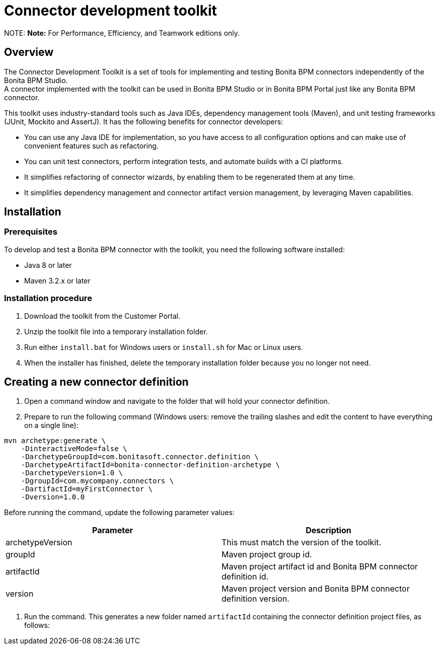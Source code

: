 = Connector development toolkit

NOTE:
*Note:* For Performance, Efficiency, and Teamwork editions only.


== Overview

The Connector Development Toolkit is a set of tools for implementing and testing Bonita BPM connectors independently of the Bonita BPM Studio. +
A connector implemented with the toolkit can be used in Bonita BPM Studio or in Bonita BPM Portal just like any Bonita BPM connector.

This toolkit uses industry-standard tools such as Java IDEs, dependency management tools (Maven), and unit testing frameworks (JUnit, Mockito and AssertJ).
It has the following benefits for connector developers:

* You can use any Java IDE for implementation, so you have access to all configuration options and can make use of convenient features such as refactoring.
* You can unit test connectors, perform integration tests, and automate builds with a CI platforms.
* It simplifies refactoring of connector wizards, by enabling them to be regenerated them at any time.
* It simplifies dependency management and connector artifact version management, by leveraging Maven capabilities.

== Installation

=== Prerequisites

To develop and test a Bonita BPM connector with the toolkit, you need the following software installed:

* Java 8 or later
* Maven 3.2.x or later

=== Installation procedure

. Download the toolkit from the Customer Portal.
. Unzip the toolkit file into a temporary installation folder.
. Run either `install.bat` for Windows users or `install.sh` for Mac or Linux users.
. When the installer has finished, delete the temporary installation folder because you no longer not need.

== Creating a new connector definition

. Open a command window and navigate to the folder that will hold your connector definition.
. Prepare to run the following command (Windows users: remove the trailing slashes and edit the content to have everything on a single line):

[source,bash]
----
mvn archetype:generate \
    -DinteractiveMode=false \
    -DarchetypeGroupId=com.bonitasoft.connector.definition \
    -DarchetypeArtifactId=bonita-connector-definition-archetype \
    -DarchetypeVersion=1.0 \
    -DgroupId=com.mycompany.connectors \
    -DartifactId=myFirstConnector \
    -Dversion=1.0.0
----

Before running the command, update the following parameter values:

|===
| Parameter | Description

| archetypeVersion
| This must match the version of the toolkit.

| groupId
| Maven project group id.

| artifactId
| Maven project artifact id and Bonita BPM connector definition id.

| version
| Maven project version and Bonita BPM connector definition version.
|===

. Run the command. This generates a new folder named `artifactId` containing the connector definition project files, as follows:
```+++<artifactId>+++/ src/main/resources/ category-icon.png connector_definition.xml connector-icon.png pom.xml ``` 4. Configure the `src/main/resources/connector_definition.xml` file to define the connector wizard pages with their inputs, widgets,and outputs (see [Connector widget reference](#widgetTypeReference) for details). 5. Optionally, change the icons for the connector and the connector category in the `src/main/resources` folder. ## Creating a new connector implementation A connector definition can hold multiple implementations so the steps described in this section can be repeated. All implementations will be stored under the definition project folder. **Caution:** Connector implementations that are not located under the definition project folder will not compile. 1. Open a command window and navigate to the folder that contains the connector definition project. 2. Prepare to run the following command (Windows users: remove the trailing slashes and edit the content to have everything on a single line): ```bash mvn archetype:generate \ -DinteractiveMode=false \ -DarchetypeGroupId=com.bonitasoft.connector.implementation \ -DarchetypeArtifactId=bonita-connector-implementation-archetype \ -DarchetypeVersion=1.0 \ -DgroupId=com.mycompany.connectors \ -DartifactId=myFirstConnectorImpl \ -Dversion=1.0.0 \ -DdefinitionId=myFirstConnector \ -DdefinitionVersion=1.0.0 ``` Before running the command, update the following parameter values: | Parameter | Description | |-----------|-------------| | archetypeVersion | This should match the version of the toolkit | | groupId | Maven project group id and Java package for the Bonita BPM connector implementation | | artifactId | Maven artifact id and Bonita BPM connector implementation id | | version | Maven version id and Bonita BPM connector implementation version | | definitionId | This should match the connector definition artifactId | | definitionVersion | This should match the connector definition version | 3. Run the command. This generates a new folder named `artifactId` containing the connector implementation project. 4. In the connector implementation project folder, run the following command : ```bash mvn bonita-connector-definition:generate ``` This generates the connector abstract definition class based on the definition configuration: `+++<artifactId>+++/src/main/java/+++<groupId>+++/Abstract+++<ConnectorDefinitionArtifactId>+++.java` **Note:** If you subsequently change the connector definition configuration, run this command again to apply your changes. This will regenerate the abstract definition class, overwriting the previous version. 5. In the connector implementation project folder, run the following command : `mvn bonita-connector-implementation:generate` This generates a stub of the connector implementation and test classes: ``` src/main/java/+++<groupId>+++/+++<artifactId>+++.java src/test/java/+++<groupId>+++/+++<artifactId>+++Tests.java ``` *Caution:** Do not run this command again at a later stage, because it resets your implementation and test classes. 6. Complete your connector implementation and test classes. 7. When you are ready to package the connector, run this command in the implementation project folder: `mvn package` This will produce a connector zip file that can be imported in Bonita BPM Studio: `/target/+++<artifactId>+++-+++<version>+++-dist.zip` +++<a id="widgetTypeReference">++++++</a>+++ ## Widget types and parameters The following widget types are supported in connectors: | Widget | Description | | ------ | ----------- | | Text | Text field | | Password | Text field with obfuscated characters | | TextArea | Multi-line text field | | Checkbox | Single checkbox | | RadioGroup | Group of radio buttons | | Select | Drop down | | Array | Editable table with user customizable rows and columns | | ScriptEditor | Multi-line text zone for entering a script | | List | List in which user can add/remove elements | | Group | Collapsile zone that contains one or more widgets | This is the same as the set of connector widgets available in Bonita BPM Studio. A widget is configured by setting parameters. Some [mandatory parameters](#mandatory-common) and [optional parameters](#optional-common) are common to all types of widget. There are also some specific widget properties for some types of widget, which are listed later in this page. +++<a id="mandatory-common">++++++</a>+++ ### Mandatory common widget parameters | Parameter | Description | | --------- | ----------- | | id | Unique widget identifier. | | label | Text displayed beside the widget. | | widgetType | Type of the widget. Set this to Text, Password, TextArea, Checkbox, RadioGroup, Select, Array, ScriptEditor, List, or Group. | | javaType | Java type used to assign the value of this widget. This is not supported for Group widgets. | +++<a id="optional-common">++++++</a>+++ ### Optional common widget parameters | Parameter | Description | Default value | | --------- | ----------- | ------------- | | mandatory | Boolean flag that indicates whether or not this widget can be left empty. | true | | defaultValue | Default value assigned to this widget. | n/a | | description | Mouseover text displayed by the 'information' icon beside the widget. If there is no description, the icon is not displayed. | n/a | The following example is the configuration for a Text widget: ```xml +++<widget>++++++<id>+++firstName+++</id>+++ +++<label>+++First name+++</label>+++ +++<widgetType>+++Text+++</widgetType>+++ +++<javaType>+++java.lang.String+++</javaType>+++ +++<mandatory>+++true+++</mandatory>+++ +++<defaultValue>+++John+++</defaultValue>+++ +++<description>+++Your first name+++</description>++++++</widget>+++ ``` ### RadioGroup widget parameters | Parameter | Mandatory | Description | Default value | | --------- | ----------- | ------------- | --------- | | choices | yes | List of values for the radio button group. Each value is specified in a "choice" tag. | n/a | | orientation | no | Alignment of the widget values. One of: HORIZONTAL or VERTICAL. | VERTICAL | The following example is the configuration for a RadioGroup widget with three choices: ```xml +++<widget>++++++<id>+++radioGroup+++</id>+++ +++<label>+++RadioGroup widget+++</label>+++ +++<javaType>+++java.lang.String+++</javaType>+++ +++<widgetType>+++RadioGroup+++</widgetType>+++ +++<choices>++++++<choice>+++Choice1+++</choice>+++ +++<choice>+++Choice2+++</choice>+++ +++<choice>+++Choice3+++</choice>++++++</choices>+++ +++<orientation>+++VERTICAL+++</orientation>++++++</widget>+++ ``` ### Select widget parameters | Parameter | Mandatory | Description | Default value | |:-|:-|:-|:-| | items | yes | List of values for the widget. Each value is specified in an "item" tag. | n/a | The following example is the configuration for a Select widget with three choices: ```xml +++<widget>++++++<id>+++select+++</id>+++ +++<label>+++Select widget+++</label>+++ +++<javaType>+++java.lang.String+++</javaType>+++ +++<widgetType>+++Select+++</widgetType>+++ +++<items>++++++<item>+++Item1+++</item>+++ +++<item>+++Item2+++</item>+++ +++<item>+++Item3+++</item>++++++</items>++++++</widget>+++ ``` ### Array widget specific parameters All Array widget specific parameters are mandatory and must be placed under a single parent "arrayOptions" tag. | Parameter | Description | | --------- | ----------- | | cols | Initial number of columns in the table. | | rows | Initial number of rows in the table. A value of -1 indicates a table with no row (only the column headers are displayed). | | fixedCols | Boolean flag that indicates whether the number of table columns can be modified by the end user. If set to "true", the user cannot add or remove columns. | | fixedRows | Boolean flag that indicates whether the number of table rows can be modified by the end user. If set to "true", the user cannot add or remove rows. | | colsCaption | List of captions for the column headers. Each caption is specified in a "colsCaption" tag. | The following example is the configuration for an Array widget two columns and any number of rows: ```xml +++<widget>++++++<id>+++array+++</id>+++ +++<label>+++Array widget+++</label>+++ +++<javaType>+++java.util.List+++</javaType>+++ +++<widgetType>+++Array+++</widgetType>+++ +++<arrayOptions>++++++<cols>+++2+++</cols>+++ +++<rows>+++-1+++</rows>+++ +++<fixedCols>+++true+++</fixedCols>+++ +++<fixedRows>+++false+++</fixedRows>+++ +++<colsCaptions>++++++<colsCaption>+++Header 1+++</colsCaption>+++ +++<colsCaption>+++Header 2+++</colsCaption>++++++</colsCaptions>++++++</arrayOptions>++++++</widget>+++ ``` ### List widget specific parameters | Parameter | Mandatory | Description | Default value | | --------- | ----------- | ------------- | --------- | | showDocuments | no | Boolean flag that indicates whether the end user can select Bonita BPM documents in the list of values. | false | The following example is the configuration for a List widget: ``` +++<widget>++++++<id>+++list+++</id>+++ +++<label>+++List widget+++</label>+++ +++<javaType>+++java.util.List+++</javaType>+++ +++<widgetType>+++List+++</widgetType>+++ +++<showDocuments>+++true+++</showDocuments>++++++</widget>+++ ``` ### Group widget parameters **Note:** A Group widget does not support the common "javaType" parameter. | Parameter | Description | | --------- | ----------- | | collapsed | Boolean flag that indicates whether the group is collapsed by default. | | widgets | Specifies the list of widgets contained in the group. | The following example is the configuration for a Group widget that contains two other widgets: ```xml +++<widget>++++++<id>+++credentials+++</id>+++ +++<widgetType>+++Group+++</widgetType>+++ +++<label>+++User credentials+++</label>+++ +++<collapsed>+++true+++</collapsed>+++ +++<widgets>++++++<widget>++++++<id>+++login+++</id>+++ +++<javaType>+++java.lang.String+++</javaType>+++ +++<mandatory>+++true+++</mandatory>+++ +++<widgetType>+++Text+++</widgetType>+++ +++<label>+++Login+++</label>++++++</widget>+++ +++<widget>++++++<id>+++password+++</id>+++ +++<javaType>+++java.lang.String+++</javaType>+++ +++<mandatory>+++true+++</mandatory>+++ +++<widgetType>+++Password+++</widgetType>+++ +++<label>+++Password+++</label>++++++</widget>++++++</widgets>++++++</widget>+++ ```+++</version>++++++</artifactId>++++++</artifactId>++++++</groupId>++++++</artifactId>++++++</groupId>++++++</ConnectorDefinitionArtifactId>++++++</groupId>++++++</artifactId>++++++</artifactId>+++
